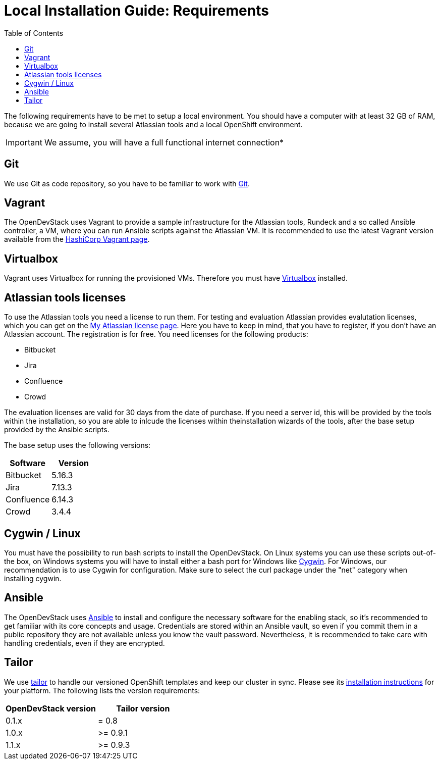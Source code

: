 = Local Installation Guide: Requirements
:experimental:
:page-layout: documentation
:toc:


The following requirements have to be met to setup a local environment. You should have a computer with at least 32 GB of RAM, because we are going to install
several Atlassian tools and a local OpenShift environment.

IMPORTANT: We assume, you will have a full functional internet connection*

== Git

We use Git as code repository, so you have to be familiar to work with https://git-scm.com/[Git].

== Vagrant

The OpenDevStack uses Vagrant to provide a sample infrastructure for the Atlassian tools, Rundeck and a so called Ansible controller, a VM, where you can run Ansible scripts against the Atlassian VM. It is recommended to use the latest Vagrant version available from the https://www.vagrantup.com[HashiCorp Vagrant page].

== Virtualbox

Vagrant uses Virtualbox for running the provisioned VMs. Therefore you must have https://www.virtualbox.org/[Virtualbox] installed.

== Atlassian tools licenses

To use the Atlassian tools you need a license to run them. For testing and evaluation Atlassian provides evalutation licenses, which you can get on the https://my.atlassian.com/products/index[My Atlassian license page].
Here you have to keep in mind, that you have to register, if you don't have an Atlassian account. The registration is for free.
You need licenses for the following products:

* Bitbucket
* Jira
* Confluence
* Crowd

The evaluation licenses are valid for 30 days from the date of purchase. If you need a server id, this will be provided by the tools within the installation,
so you are able to inlcude the licenses within theinstallation wizards of the tools, after the base setup provided by the Ansible scripts.

The base setup uses the following versions:

|===
| Software | Version

| Bitbucket
| 5.16.3

| Jira
| 7.13.3

| Confluence
| 6.14.3

| Crowd
| 3.4.4
|===

== Cygwin / Linux

You must have the possibility to run bash scripts to install the OpenDevStack. On Linux systems you can use these scripts out-of-the box, on Windows systems you will have to install either a bash port for Windows like https://www.cygwin.com/[Cygwin].
For Windows, our recommendation is to use Cygwin for configuration. Make sure to select the curl package under the "net" category when installing cygwin.

== Ansible

The OpenDevStack uses https://www.ansible.com/[Ansible] to install and configure the necessary software for the enabling stack, so it's recommended to get familiar with its core concepts and usage. Credentials are stored within an Ansible vault, so even if you commit them in a public repository they are not available unless you know the vault password. Nevertheless, it is recommended to take care with handling credentials, even if they are encrypted.

== Tailor

We use https://github.com/opendevstack/tailor[tailor] to handle our versioned OpenShift templates and keep our cluster in sync. Please see its https://github.com/opendevstack/tailor#installation[installation instructions] for your platform. The following lists the version requirements:

|===
| OpenDevStack version | Tailor version

| 0.1.x
| = 0.8

| 1.0.x
| >= 0.9.1

| 1.1.x
| >= 0.9.3
|===